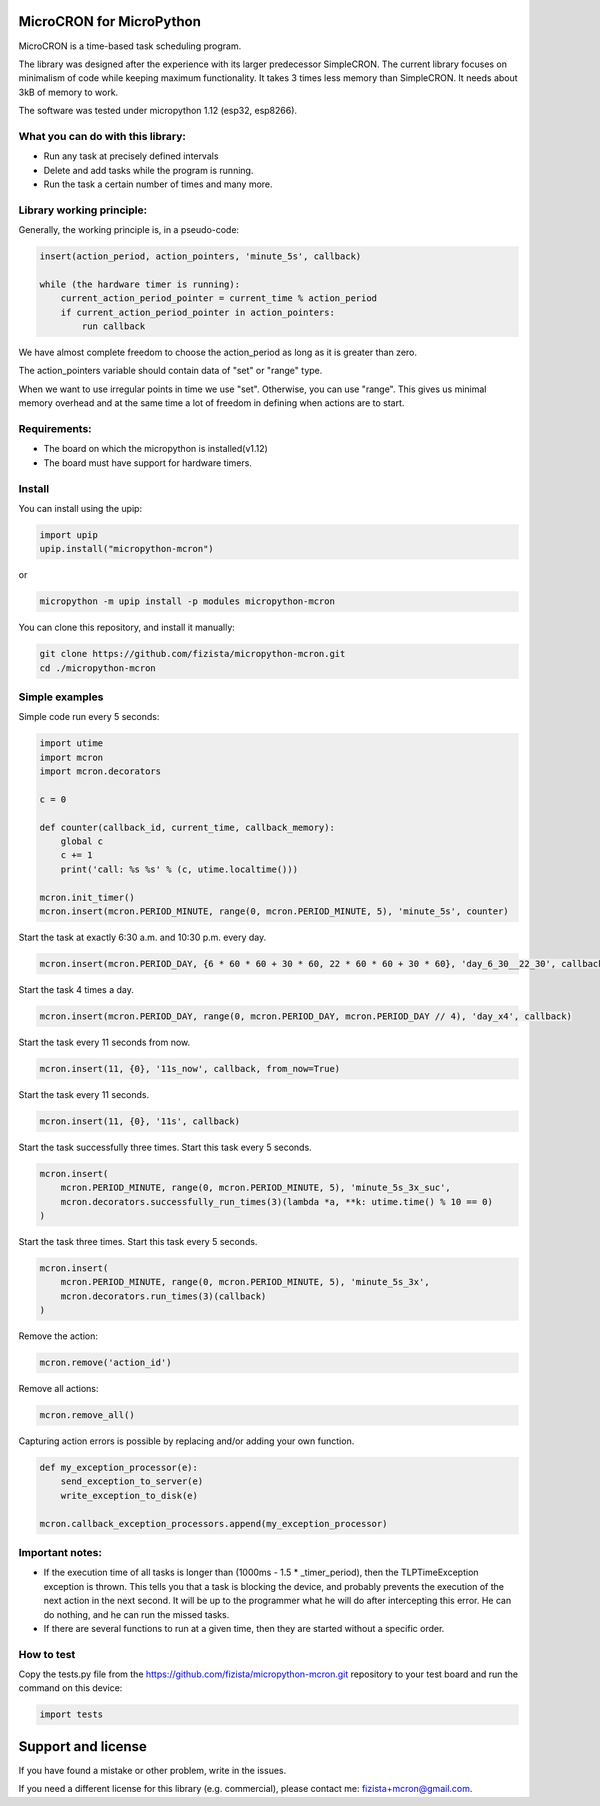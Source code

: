 .. role:: bash(code)
   :language: bash

.. role:: python(code)
   :language: python

***************************
MicroCRON for MicroPython
***************************

MicroCRON is a time-based task scheduling program.

The library was designed after the experience with its larger predecessor SimpleCRON. The current library focuses
on minimalism of code while keeping maximum functionality. It takes 3 times less memory than SimpleCRON.
It needs about 3kB of memory to work.

The software was tested under micropython 1.12 (esp32, esp8266).

What you can do with this library:
##################################

* Run any task at precisely defined intervals
* Delete and add tasks while the program is running.
* Run the task a certain number of times and many more.

Library working principle:
##########################

Generally, the working principle is, in a pseudo-code:

.. code-block::

    insert(action_period, action_pointers, 'minute_5s', callback)

    while (the hardware timer is running):
        current_action_period_pointer = current_time % action_period
        if current_action_period_pointer in action_pointers:
            run callback

We have almost complete freedom to choose the action_period as long as it is greater than zero.

The action_pointers variable should contain data of "set" or "range" type.

When we want to use irregular points in time we use "set". Otherwise, you can use "range". This gives us minimal
memory overhead and at the same time a lot of freedom in defining when actions are to start.

Requirements:
#############

* The board on which the micropython is installed(v1.12)
* The board must have support for hardware timers.

Install
#######
You can install using the upip:

.. code-block:: python

    import upip
    upip.install("micropython-mcron")

or

.. code-block:: bash

    micropython -m upip install -p modules micropython-mcron

You can clone this repository, and install it manually:

.. code-block:: bash

    git clone https://github.com/fizista/micropython-mcron.git
    cd ./micropython-mcron

Simple examples
###############

Simple code run every 5 seconds:

.. code-block:: python

    import utime
    import mcron
    import mcron.decorators

    c = 0

    def counter(callback_id, current_time, callback_memory):
        global c
        c += 1
        print('call: %s %s' % (c, utime.localtime()))

    mcron.init_timer()
    mcron.insert(mcron.PERIOD_MINUTE, range(0, mcron.PERIOD_MINUTE, 5), 'minute_5s', counter)

Start the task at exactly 6:30 a.m. and 10:30 p.m. every day.

.. code-block:: python

    mcron.insert(mcron.PERIOD_DAY, {6 * 60 * 60 + 30 * 60, 22 * 60 * 60 + 30 * 60}, 'day_6_30__22_30', callback)

Start the task 4 times a day.

.. code-block:: python

    mcron.insert(mcron.PERIOD_DAY, range(0, mcron.PERIOD_DAY, mcron.PERIOD_DAY // 4), 'day_x4', callback)

Start the task every 11 seconds from now.

.. code-block:: python

    mcron.insert(11, {0}, '11s_now', callback, from_now=True)

Start the task every 11 seconds.

.. code-block:: python

    mcron.insert(11, {0}, '11s', callback)

Start the task successfully three times. Start this task every 5 seconds.

.. code-block:: python

    mcron.insert(
        mcron.PERIOD_MINUTE, range(0, mcron.PERIOD_MINUTE, 5), 'minute_5s_3x_suc',
        mcron.decorators.successfully_run_times(3)(lambda *a, **k: utime.time() % 10 == 0)
    )

Start the task three times. Start this task every 5 seconds.

.. code-block:: python

    mcron.insert(
        mcron.PERIOD_MINUTE, range(0, mcron.PERIOD_MINUTE, 5), 'minute_5s_3x',
        mcron.decorators.run_times(3)(callback)
    )

Remove the action:

.. code-block:: python

    mcron.remove('action_id')

Remove all actions:

.. code-block:: python

    mcron.remove_all()

Capturing action errors is possible by replacing and/or adding your own function.

.. code-block:: python

    def my_exception_processor(e):
        send_exception_to_server(e)
        write_exception_to_disk(e)

    mcron.callback_exception_processors.append(my_exception_processor)

Important notes:
################

* If the execution time of all tasks is longer than (1000ms - 1.5 * _timer_period), then the TLPTimeException exception
  is thrown. This tells you that a task is blocking the device, and probably prevents the execution of the next action
  in the next second. It will be up to the programmer what he will do after intercepting this error. He can do nothing,
  and he can run the missed tasks.
* If there are several functions to run at a given time, then they are started without a specific order.

How to test
###########

Copy the tests.py file from the https://github.com/fizista/micropython-mcron.git repository to your test board
and run the command on this device:

.. code-block:: python

    import tests

*******************
Support and license
*******************

If you have found a mistake or other problem, write in the issues.

If you need a different license for this library (e.g. commercial),
please contact me: fizista+mcron@gmail.com.


